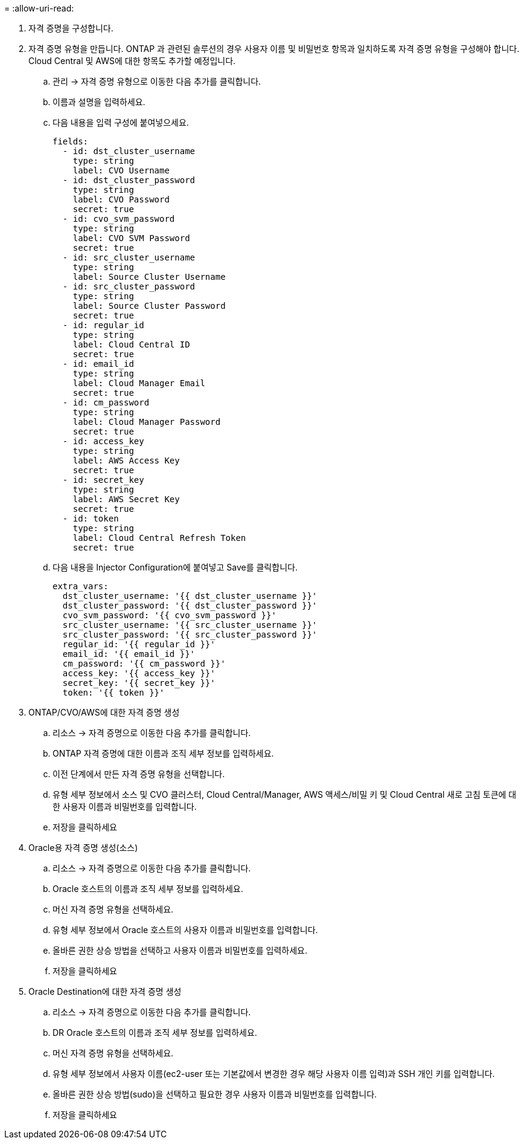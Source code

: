 = 
:allow-uri-read: 


. 자격 증명을 구성합니다.
. 자격 증명 유형을 만듭니다. ONTAP 과 관련된 솔루션의 경우 사용자 이름 및 비밀번호 항목과 일치하도록 자격 증명 유형을 구성해야 합니다. Cloud Central 및 AWS에 대한 항목도 추가할 예정입니다.
+
.. 관리 → 자격 증명 유형으로 이동한 다음 추가를 클릭합니다.
.. 이름과 설명을 입력하세요.
.. 다음 내용을 입력 구성에 붙여넣으세요.
+
[source, cli]
----
fields:
  - id: dst_cluster_username
    type: string
    label: CVO Username
  - id: dst_cluster_password
    type: string
    label: CVO Password
    secret: true
  - id: cvo_svm_password
    type: string
    label: CVO SVM Password
    secret: true
  - id: src_cluster_username
    type: string
    label: Source Cluster Username
  - id: src_cluster_password
    type: string
    label: Source Cluster Password
    secret: true
  - id: regular_id
    type: string
    label: Cloud Central ID
    secret: true
  - id: email_id
    type: string
    label: Cloud Manager Email
    secret: true
  - id: cm_password
    type: string
    label: Cloud Manager Password
    secret: true
  - id: access_key
    type: string
    label: AWS Access Key
    secret: true
  - id: secret_key
    type: string
    label: AWS Secret Key
    secret: true
  - id: token
    type: string
    label: Cloud Central Refresh Token
    secret: true
----
.. 다음 내용을 Injector Configuration에 붙여넣고 Save를 클릭합니다.
+
[source, cli]
----
extra_vars:
  dst_cluster_username: '{{ dst_cluster_username }}'
  dst_cluster_password: '{{ dst_cluster_password }}'
  cvo_svm_password: '{{ cvo_svm_password }}'
  src_cluster_username: '{{ src_cluster_username }}'
  src_cluster_password: '{{ src_cluster_password }}'
  regular_id: '{{ regular_id }}'
  email_id: '{{ email_id }}'
  cm_password: '{{ cm_password }}'
  access_key: '{{ access_key }}'
  secret_key: '{{ secret_key }}'
  token: '{{ token }}'
----


. ONTAP/CVO/AWS에 대한 자격 증명 생성
+
.. 리소스 → 자격 증명으로 이동한 다음 추가를 클릭합니다.
.. ONTAP 자격 증명에 대한 이름과 조직 세부 정보를 입력하세요.
.. 이전 단계에서 만든 자격 증명 유형을 선택합니다.
.. 유형 세부 정보에서 소스 및 CVO 클러스터, Cloud Central/Manager, AWS 액세스/비밀 키 및 Cloud Central 새로 고침 토큰에 대한 사용자 이름과 비밀번호를 입력합니다.
.. 저장을 클릭하세요


. Oracle용 자격 증명 생성(소스)
+
.. 리소스 → 자격 증명으로 이동한 다음 추가를 클릭합니다.
.. Oracle 호스트의 이름과 조직 세부 정보를 입력하세요.
.. 머신 자격 증명 유형을 선택하세요.
.. 유형 세부 정보에서 Oracle 호스트의 사용자 이름과 비밀번호를 입력합니다.
.. 올바른 권한 상승 방법을 선택하고 사용자 이름과 비밀번호를 입력하세요.
.. 저장을 클릭하세요


. Oracle Destination에 대한 자격 증명 생성
+
.. 리소스 → 자격 증명으로 이동한 다음 추가를 클릭합니다.
.. DR Oracle 호스트의 이름과 조직 세부 정보를 입력하세요.
.. 머신 자격 증명 유형을 선택하세요.
.. 유형 세부 정보에서 사용자 이름(ec2-user 또는 기본값에서 변경한 경우 해당 사용자 이름 입력)과 SSH 개인 키를 입력합니다.
.. 올바른 권한 상승 방법(sudo)을 선택하고 필요한 경우 사용자 이름과 비밀번호를 입력합니다.
.. 저장을 클릭하세요



